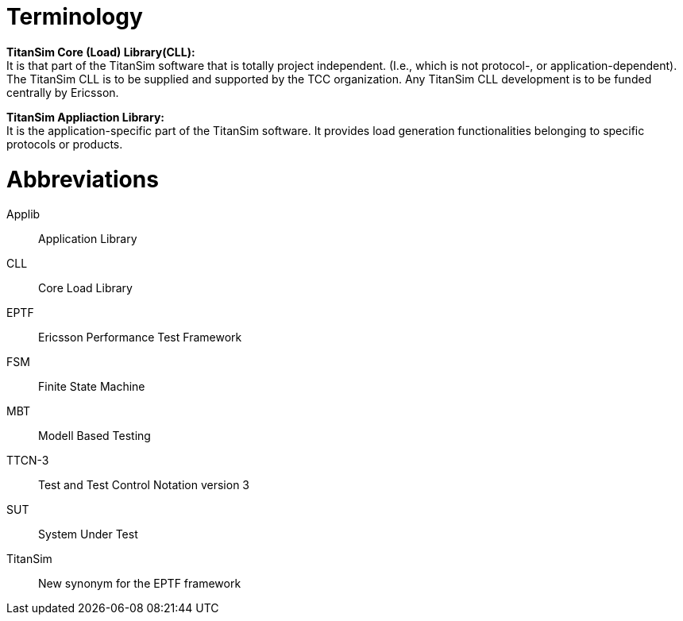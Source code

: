 = Terminology

*TitanSim Core (Load) Library(CLL):* +
It is that part of the TitanSim software that is totally project independent. (I.e., which is not protocol-, or application-dependent). The TitanSim CLL is to be supplied and supported by the TCC organization. Any TitanSim CLL development is to be funded centrally by Ericsson.

*TitanSim Appliaction Library:* +
It is the application-specific part of the TitanSim software. It provides load generation functionalities belonging to specific protocols or products.

= Abbreviations

Applib:: Application Library

CLL:: Core Load Library

EPTF:: Ericsson Performance Test Framework

FSM:: Finite State Machine

MBT:: Modell Based Testing

TTCN-3:: Test and Test Control Notation version 3

SUT:: System Under Test

TitanSim:: New synonym for the EPTF framework
